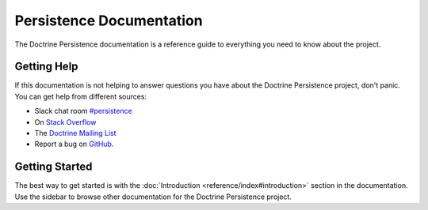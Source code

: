 Persistence Documentation
=========================

The Doctrine Persistence documentation is a reference guide to everything you need
to know about the project.

Getting Help
------------

If this documentation is not helping to answer questions you have about the
Doctrine Persistence project, don't panic. You can get help from different sources:

-  Slack chat room `#persistence <https://www.doctrine-project.org/slack>`_
-  On `Stack Overflow <http://stackoverflow.com/questions/tagged/doctrine-persistence>`_
-  The `Doctrine Mailing List <http://groups.google.com/group/doctrine-user>`_
-  Report a bug on `GitHub <https://github.com/doctrine/persistence/issues>`_.

Getting Started
---------------

The best way to get started is with the :doc:`Introduction <reference/index#introduction>` section
in the documentation. Use the sidebar to browse other documentation for the Doctrine Persistence project.
